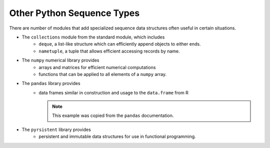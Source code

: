 Other Python Sequence Types
===========================

There are number of modules that add specialized sequence data structures often useful in certain situations.

* The ``collections`` module from the standard module, which includes
    * ``deque``, a list-like structure which can efficiently append objects to either ends.

      .. ipython:: python

          from collections import deque
          d = deque([1,2,3])
          d.append(4)
          d.appendleft(0)
          d

    * ``nametuple``, a tuple that allows efficient accessing records by name.

* The ``numpy`` numerical library provides
    * arrays and matrices for efficient numerical computations

      .. ipython:: python

          import numpy as np
          v = np.array([1,2,3])
          v
          m = np.matrix([[1,2],[3,4]])
          m

    * functions that can be applied to all elements of a ``numpy`` array.

      .. ipython:: python

          np.cos(v)

* The ``pandas`` library provides
    * data frames similar in construction and usage to the ``data.frame`` from R

      .. ipython:: python

			import pandas as pd
			d = {'one' : pd.Series([1., 2., 3.], index=['a', 'b', 'c']),
				 'two' : pd.Series([1., 2., 3., 4.], index=['a', 'b', 'c', 'd'])}

			df = pd.DataFrame(d)
			df
			pd.DataFrame(d, index=['d', 'b', 'a'])
			pd.DataFrame(d, index=['d', 'b', 'a'], columns=['two', 'three'])

      .. note:: This example was copied from the ``pandas`` documentation.

* The ``pyrsistent`` library provides 
    * persistent and immutable data structures for use in functional programming.
